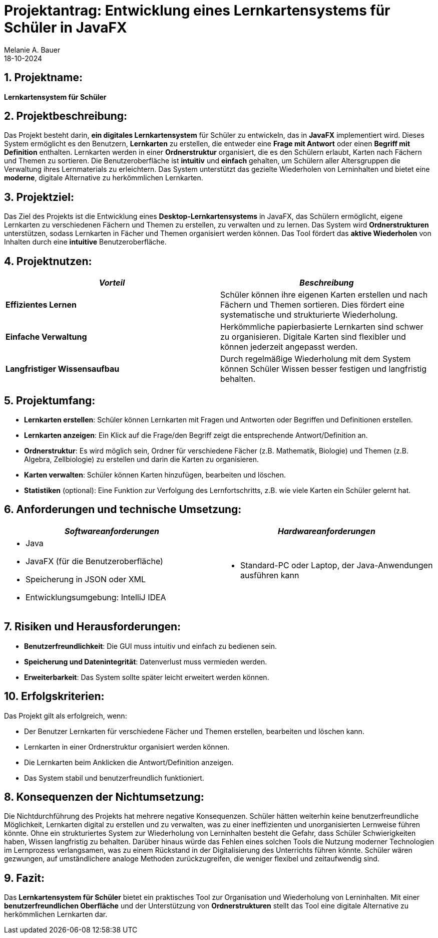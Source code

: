 = Projektantrag: Entwicklung eines Lernkartensystems für Schüler in JavaFX
Melanie A. Bauer
18-10-2024 

== 1. Projektname:
**Lernkartensystem für Schüler**

[.highlight] 
== 2. Projektbeschreibung:
Das Projekt besteht darin, **ein digitales Lernkartensystem** für Schüler zu entwickeln, das in **JavaFX** implementiert wird. Dieses System ermöglicht es den Benutzern, **Lernkarten** zu erstellen, die entweder eine **Frage mit Antwort** oder einen **Begriff mit Definition** enthalten. Lernkarten werden in einer **Ordnerstruktur** organisiert, die es den Schülern erlaubt, Karten nach Fächern und Themen zu sortieren. Die Benutzeroberfläche ist **intuitiv** und **einfach** gehalten, um Schülern aller Altersgruppen die Verwaltung ihres Lernmaterials zu erleichtern. Das System unterstützt das gezielte Wiederholen von Lerninhalten und bietet eine **moderne**, digitale Alternative zu herkömmlichen Lernkarten.

[.highlight]
== 3. Projektziel:
Das Ziel des Projekts ist die Entwicklung eines **Desktop-Lernkartensystems** in JavaFX, das Schülern ermöglicht, eigene Lernkarten zu verschiedenen Fächern und Themen zu erstellen, zu verwalten und zu lernen. Das System wird **Ordnerstrukturen** unterstützen, sodass Lernkarten in Fächer und Themen organisiert werden können. Das Tool fördert das **aktive Wiederholen** von Inhalten durch eine **intuitive** Benutzeroberfläche.

== 4. Projektnutzen:
[cols="1,1",options="header",]
|===
| _Vorteil_ | _Beschreibung_

| **Effizientes Lernen**
| Schüler können ihre eigenen Karten erstellen und nach Fächern und Themen sortieren. Dies fördert eine systematische und strukturierte Wiederholung.

| **Einfache Verwaltung**
| Herkömmliche papierbasierte Lernkarten sind schwer zu organisieren. Digitale Karten sind flexibler und können jederzeit angepasst werden.

| **Langfristiger Wissensaufbau**
| Durch regelmäßige Wiederholung mit dem System können Schüler Wissen besser festigen und langfristig behalten.
|===

== 5. Projektumfang:
* **Lernkarten erstellen**: Schüler können Lernkarten mit Fragen und Antworten oder Begriffen und Definitionen erstellen.
* **Lernkarten anzeigen**: Ein Klick auf die Frage/den Begriff zeigt die entsprechende Antwort/Definition an.
* **Ordnerstruktur**: Es wird möglich sein, Ordner für verschiedene Fächer (z.B. Mathematik, Biologie) und Themen (z.B. Algebra, Zellbiologie) zu erstellen und darin die Karten zu organisieren.
* **Karten verwalten**: Schüler können Karten hinzufügen, bearbeiten und löschen.
* **Statistiken** (optional): Eine Funktion zur Verfolgung des Lernfortschritts, z.B. wie viele Karten ein Schüler gelernt hat.

== 6. Anforderungen und technische Umsetzung:
[cols="2a,2a",options="header",]
|===
| _**Softwareanforderungen**_
| _**Hardwareanforderungen**_

| 
- Java
- JavaFX (für die Benutzeroberfläche)
- Speicherung in JSON oder XML
- Entwicklungsumgebung: IntelliJ IDEA
| 
- Standard-PC oder Laptop, der Java-Anwendungen ausführen kann
|===


== 7. Risiken und Herausforderungen:
* **Benutzerfreundlichkeit**: Die GUI muss intuitiv und einfach zu bedienen sein.
* **Speicherung und Datenintegrität**: Datenverlust muss vermieden werden.
* **Erweiterbarkeit**: Das System sollte später leicht erweitert werden können.

== 10. Erfolgskriterien:
Das Projekt gilt als erfolgreich, wenn:

- Der Benutzer Lernkarten für verschiedene Fächer und Themen erstellen, bearbeiten und löschen kann.
- Lernkarten in einer Ordnerstruktur organisiert werden können.
- Die Lernkarten beim Anklicken die Antwort/Definition anzeigen.
- Das System stabil und benutzerfreundlich funktioniert.

== 8. Konsequenzen der Nichtumsetzung:
Die Nichtdurchführung des Projekts hat mehrere negative Konsequenzen. Schüler hätten weiterhin keine benutzerfreundliche Möglichkeit, Lernkarten digital zu erstellen und zu verwalten, was zu einer ineffizienten und unorganisierten Lernweise führen könnte. Ohne ein strukturiertes System zur Wiederholung von Lerninhalten besteht die Gefahr, dass Schüler Schwierigkeiten haben, Wissen langfristig zu behalten. Darüber hinaus würde das Fehlen eines solchen Tools die Nutzung moderner Technologien im Lernprozess verlangsamen, was zu einem Rückstand in der Digitalisierung des Unterrichts führen könnte. Schüler wären gezwungen, auf umständlichere analoge Methoden zurückzugreifen, die weniger flexibel und zeitaufwendig sind.

== 9. Fazit:
Das **Lernkartensystem für Schüler** bietet ein praktisches Tool zur Organisation und Wiederholung von Lerninhalten. Mit einer **benutzerfreundlichen Oberfläche** und der Unterstützung von **Ordnerstrukturen** stellt das Tool eine digitale Alternative zu herkömmlichen Lernkarten dar.

